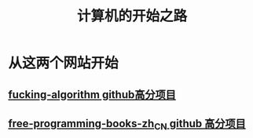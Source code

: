 #+title: 计算机的开始之路
#+roam_tags: "学习"
* 从这两个网站开始
** [[https://github.com/labuladong/fucking-algorithm][fucking-algorithm github高分项目]]
** [[https://github.com/justjavac/free-programming-books-zh_CN#python][free-programming-books-zh_CN github 高分项目]]
